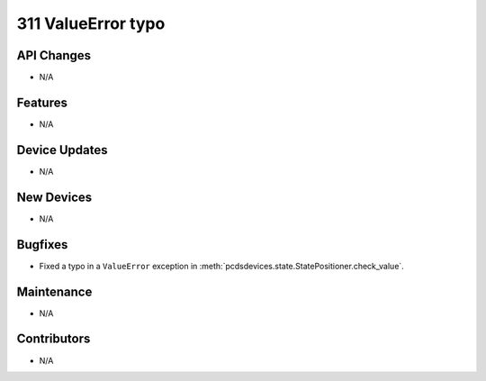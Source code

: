 311 ValueError typo
###################

API Changes
-----------
- N/A

Features
--------
- N/A

Device Updates
--------------
- N/A

New Devices
-----------
- N/A

Bugfixes
--------
- Fixed a typo in a ``ValueError`` exception in
  :meth:`pcdsdevices.state.StatePositioner.check_value`.

Maintenance
-----------
- N/A

Contributors
------------
- N/A
